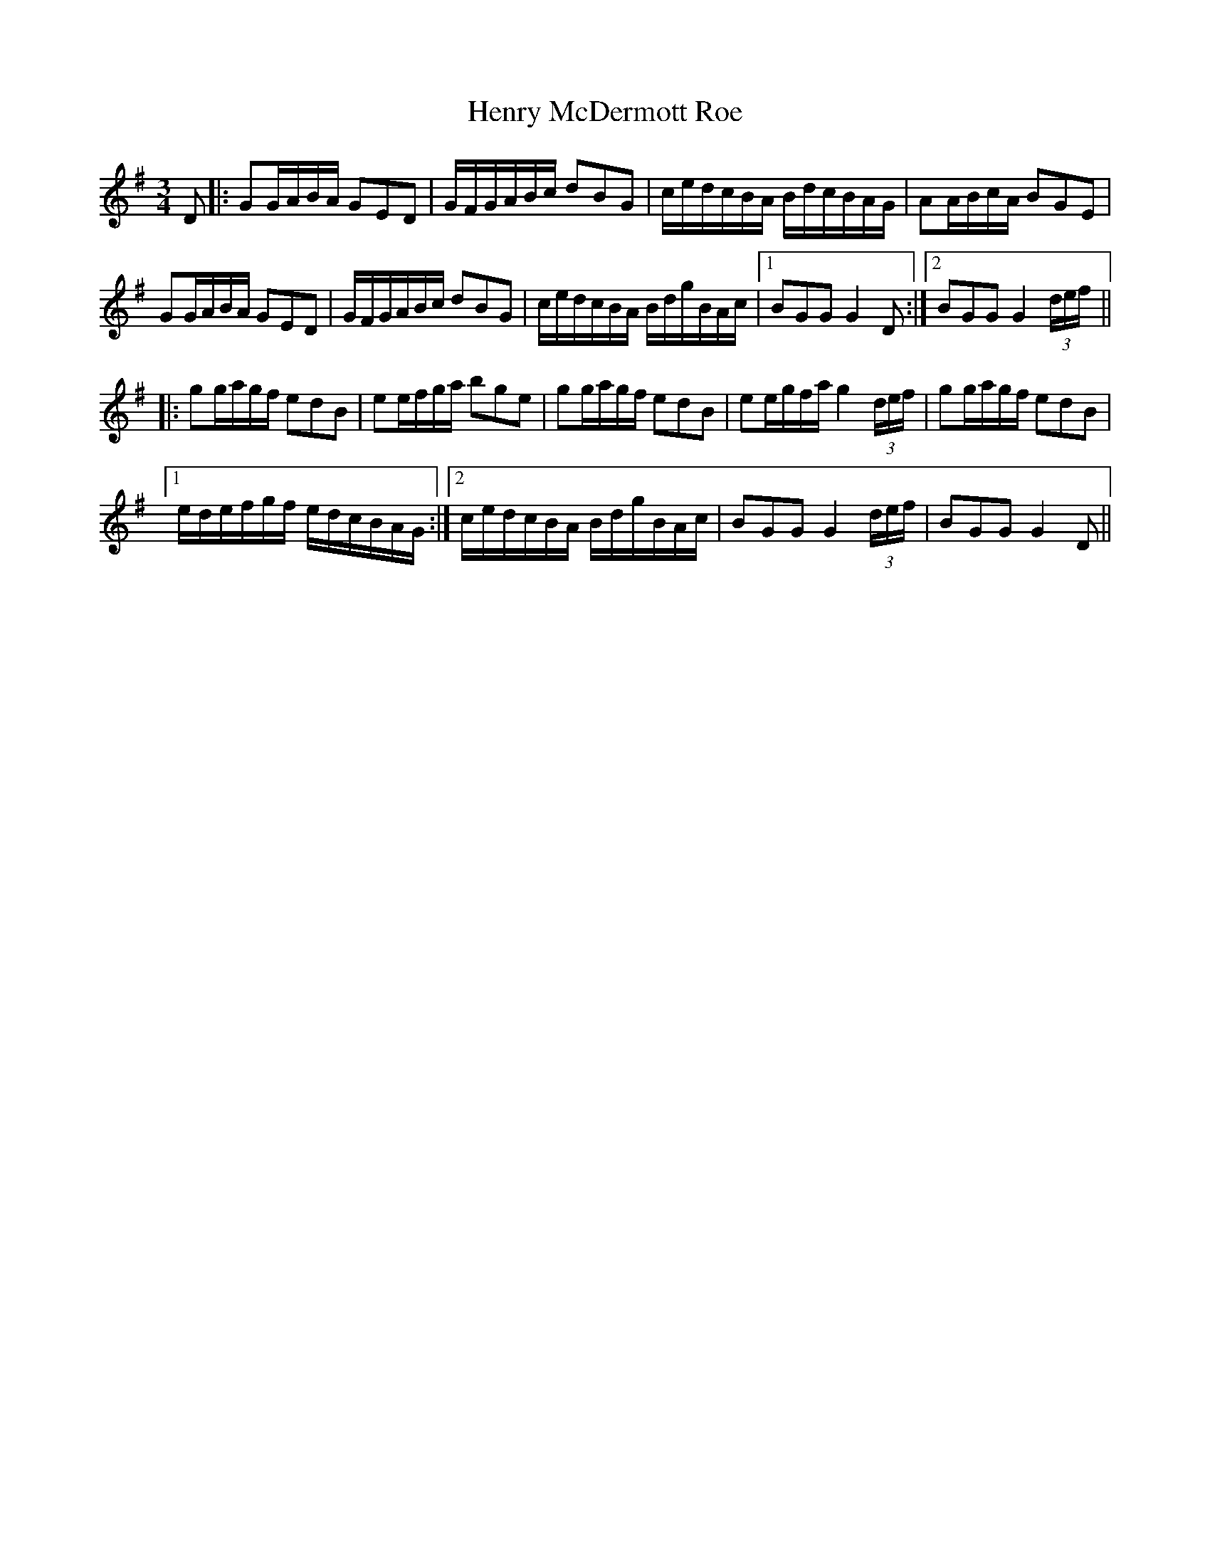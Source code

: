 X: 17196
T: Henry McDermott Roe
R: waltz
M: 3/4
K: Gmajor
D|:GG/A/B/A/ GED|G/F/G/A/B/c/ dBG|c/e/d/c/B/A/ B/d/c/B/A/G/|AA/B/c/A/ BGE|
GG/A/B/A/ GED|G/F/G/A/B/c/ dBG|c/e/d/c/B/A/ B/d/g/B/A/c/|1 BGG G2D:|2 BGG G2(3d/e/f/||
|:gg/a/g/f/ edB|ee/f/g/a/ bge|gg/a/g/f/ edB|ee/g/f/a/ g2(3d/e/f/|gg/a/g/f/ edB|
[1 e/d/e/f/g/f/ e/d/c/B/A/G/:|2 c/e/d/c/B/A/ B/d/g/B/A/c/|BGG G2(3d/e/f/|BGG G2D||

